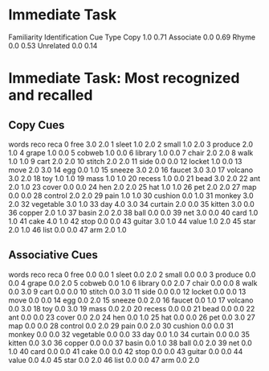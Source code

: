 * Immediate Task
:PROPERTIES:
:SessionIds: [6, 7, 8, 9, 10, 11, 12, 13, 14, 15]
:Recos: 320
:Recas: 314
:END:
           Familiarity  Identification
Cue Type                              
Copy               1.0            0.71
Associate          0.0            0.69
Rhyme              0.0            0.53
Unrelated          0.0            0.14

* Immediate Task: Most recognized and recalled
** Copy Cues
        words  reco  reca
0        free   3.0   2.0
1       sleet   1.0   2.0
2       small   1.0   2.0
3     produce   2.0   1.0
4       grape   1.0   0.0
5      cobweb   1.0   0.0
6     library   1.0   0.0
7       chair   2.0   2.0
8        walk   1.0   1.0
9        cart   2.0   2.0
10     stitch   2.0   2.0
11       side   0.0   0.0
12     locket   1.0   0.0
13       move   2.0   3.0
14        egg   0.0   1.0
15     sneeze   3.0   2.0
16     faucet   3.0   3.0
17    volcano   3.0   2.0
18        toy   1.0   1.0
19       mass   1.0   1.0
20     recess   1.0   0.0
21       bead   3.0   2.0
22        ant   2.0   1.0
23      cover   0.0   0.0
24        hen   2.0   2.0
25        hat   1.0   1.0
26        pet   2.0   2.0
27        map   0.0   0.0
28    control   2.0   2.0
29       pain   1.0   1.0
30    cushion   0.0   1.0
31     monkey   3.0   2.0
32  vegetable   3.0   1.0
33        day   4.0   3.0
34    curtain   2.0   0.0
35     kitten   3.0   0.0
36     copper   2.0   1.0
37      basin   2.0   2.0
38       ball   0.0   0.0
39        net   3.0   0.0
40       card   1.0   1.0
41       cake   4.0   1.0
42       stop   0.0   0.0
43     guitar   3.0   1.0
44      value   1.0   2.0
45       star   2.0   1.0
46       list   0.0   0.0
47        arm   2.0   1.0
** Associative Cues
        words  reco  reca
0        free   0.0   0.0
1       sleet   0.0   2.0
2       small   0.0   0.0
3     produce   0.0   0.0
4       grape   0.0   2.0
5      cobweb   0.0   1.0
6     library   0.0   2.0
7       chair   0.0   0.0
8        walk   0.0   3.0
9        cart   0.0   0.0
10     stitch   0.0   3.0
11       side   0.0   0.0
12     locket   0.0   0.0
13       move   0.0   0.0
14        egg   0.0   2.0
15     sneeze   0.0   2.0
16     faucet   0.0   1.0
17    volcano   0.0   3.0
18        toy   0.0   3.0
19       mass   0.0   2.0
20     recess   0.0   0.0
21       bead   0.0   0.0
22        ant   0.0   0.0
23      cover   0.0   2.0
24        hen   0.0   1.0
25        hat   0.0   0.0
26        pet   0.0   3.0
27        map   0.0   0.0
28    control   0.0   2.0
29       pain   0.0   2.0
30    cushion   0.0   0.0
31     monkey   0.0   0.0
32  vegetable   0.0   0.0
33        day   0.0   1.0
34    curtain   0.0   0.0
35     kitten   0.0   3.0
36     copper   0.0   0.0
37      basin   0.0   1.0
38       ball   0.0   2.0
39        net   0.0   1.0
40       card   0.0   0.0
41       cake   0.0   0.0
42       stop   0.0   0.0
43     guitar   0.0   0.0
44      value   0.0   4.0
45       star   0.0   2.0
46       list   0.0   0.0
47        arm   0.0   2.0
